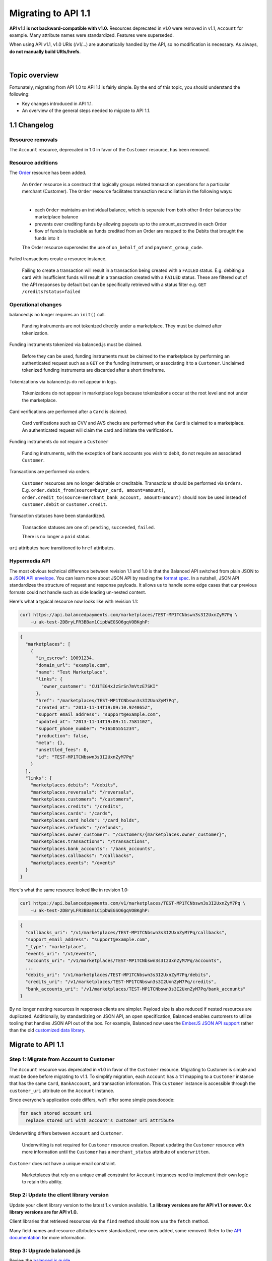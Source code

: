Migrating to API 1.1
======================

**API v1.1 is not backward-compatible with v1.0.** Resources deprecated in v1.0 were
removed in v1.1, ``Account`` for example. Many attribute names were standardized.
Features were superseded.

When using API v1.1, v1.0 URIs (/v1/...) are automatically handled by the API, so no
modification is necessary. As always, **do not manually build URIs/hrefs**.

|

Topic overview
-----------------

Fortunately, migrating from API 1.0 to API 1.1 is fairly simple.
By the end of this topic, you should understand the following:

- Key changes introduced in API 1.1.
- An overview of the general steps needed to migrate to API 1.1.


1.1 Changelog
---------------

Resource removals
~~~~~~~~~~~~~~~~~~

The ``Account`` resource, deprecated in 1.0 in favor of the ``Customer`` resource, has been removed.


Resource additions
~~~~~~~~~~~~~~~~~~~~

The `Order </1.1/guides/orders>`_ resource has been added.

  An ``Order`` resource is a construct that logically groups related transaction operations for a
  particular merchant (Customer). The ``Order`` resource facilitates transaction reconciliation in the
  following ways:

  |
  
  - each ``Order`` maintains an individual balance, which is separate from both other ``Order`` balances the marketplace balance
  - prevents over crediting funds by allowing payouts up to the amount_escrowed in each Order
  - flow of funds is trackable as funds credited from an Order are mapped to the Debits that brought the funds into it
  
  The Order resource supersedes the use of ``on_behalf_of`` and ``payment_group_code``.
  
Failed transactions create a resource instance.

  Failing to create a transaction will result in a transaction being created with a ``FAILED`` status.
  E.g. debiting a card with insufficient funds will result in a transaction created with a ``FAILED`` status.
  These are filtered out of the API responses by default but can be specifically retrieved with a status
  filter e.g. ``GET /credits?status=failed``


Operational changes
~~~~~~~~~~~~~~~~~~~~

balanced.js no longer requires an ``init()`` call.

  Funding instruments are not tokenized directly under a marketplace. They must be claimed after tokenization.

Funding instruments tokenized via balanced.js must be claimed.

  Before they can be used, funding instruments must be claimed to the marketplace by performing an
  authenticated request such as a ``GET`` on the funding instrument, or associating it to a ``Customer``.
  Unclaimed tokenized funding instruments are discarded after a short timeframe.

Tokenizations via balanced.js do not appear in logs.

  Tokenizations do not appear in marketplace logs because tokenizations occur at the root level
  and not under the marketplace.

Card verifications are performed after a ``Card`` is claimed.

  Card verifications such as CVV and AVS checks are performed when the ``Card`` is claimed to a
  marketplace. An authenticated request will claim the card and initiate the verifications.

Funding instruments do not require a ``Customer``

  Funding instruments, with the exception of bank accounts you wish to debit, do not require an associated
  ``Customer``.

Transactions are performed via orders.

  ``Customer`` resources are no longer debitable or creditable. Transactions should be performed via ``Orders``.
  E.g. ``order.debit_from(source=buyer_card, amount=amount)``,
  ``order.credit_to(source=merchant_bank_account, amount=amount)`` should now be used
  instead of ``customer.debit`` or ``customer.credit``.


Transaction statuses have been standardized.

  Transaction statuses are one of: ``pending``, ``succeeded``, ``failed``.
  
  There is no longer a ``paid`` status.


``uri`` attributes have transitioned to ``href`` attributes.


Hypermedia API
~~~~~~~~~~~~~~~

The most obvious technical difference between revision 1.1 and 1.0 is that the
Balanced API switched from plain JSON to a `JSON API envelope`_. You can learn
more about JSON API by reading the `format spec`_. In a nutshell, JSON API
standardizes the structure of request and response payloads. It allows us to
handle some edge cases that our previous formats could not handle such as side
loading un-nested content.

Here's what a typical resource now looks like with revision 1.1:

.. code-block:: bash

  curl https://api.balancedpayments.com/marketplaces/TEST-MP1TCNbswn3s3I2UxnZyM7Pq \
      -u ak-test-2DBryLFR3BBam1CipbWEGSO6gqVOBKghP:

.. code-block:: javascript

  {
    "marketplaces": [
      {
        "in_escrow": 10091234,
        "domain_url": "example.com",
        "name": "Test Marketplace",
        "links": {
          "owner_customer": "CU1TEG4xJzSrSn7mVtzE7SKI"
        },
        "href": "/marketplaces/TEST-MP1TCNbswn3s3I2UxnZyM7Pq",
        "created_at": "2013-11-14T19:09:10.924065Z",
        "support_email_address": "support@example.com",
        "updated_at": "2013-11-14T19:09:11.758110Z",
        "support_phone_number": "+16505551234",
        "production": false,
        "meta": {},
        "unsettled_fees": 0,
        "id": "TEST-MP1TCNbswn3s3I2UxnZyM7Pq"
      }
    ],
    "links": {
      "marketplaces.debits": "/debits",
      "marketplaces.reversals": "/reversals",
      "marketplaces.customers": "/customers",
      "marketplaces.credits": "/credits",
      "marketplaces.cards": "/cards",
      "marketplaces.card_holds": "/card_holds",
      "marketplaces.refunds": "/refunds",
      "marketplaces.owner_customer": "/customers/{marketplaces.owner_customer}",
      "marketplaces.transactions": "/transactions",
      "marketplaces.bank_accounts": "/bank_accounts",
      "marketplaces.callbacks": "/callbacks",
      "marketplaces.events": "/events"
    }
  }


Here's what the same resource looked like in revision 1.0:

.. code-block:: bash

  curl https://api.balancedpayments.com/v1/marketplaces/TEST-MP1TCNbswn3s3I2UxnZyM7Pq \
      -u ak-test-2DBryLFR3BBam1CipbWEGSO6gqVOBKghP:

.. code-block:: javascript

  {
    "callbacks_uri": "/v1/marketplaces/TEST-MP1TCNbswn3s3I2UxnZyM7Pq/callbacks",
    "support_email_address": "support@example.com",
    "_type": "marketplace",
    "events_uri": "/v1/events",
    "accounts_uri": "/v1/marketplaces/TEST-MP1TCNbswn3s3I2UxnZyM7Pq/accounts",
    ...
    "debits_uri": "/v1/marketplaces/TEST-MP1TCNbswn3s3I2UxnZyM7Pq/debits",
    "credits_uri": "/v1/marketplaces/TEST-MP1TCNbswn3s3I2UxnZyM7Pq/credits",
    "bank_accounts_uri": "/v1/marketplaces/TEST-MP1TCNbswn3s3I2UxnZyM7Pq/bank_accounts"
  }


By no longer nesting resources in responses clients are simpler. Payload size is
also reduced if nested resources are duplicated. Additionally, by standardizing
on JSON API, an open specification, Balanced enables customers to utilize
tooling that handles JSON API out of the box. For example, Balanced now uses
the `EmberJS JSON API support`_ rather than the old `customized data library`_.



Migrate to API 1.1
---------------------

Step 1: Migrate from Account to Customer
~~~~~~~~~~~~~~~~~~~~~~~~~~~~~~~~~~~~~~~~~~

The ``Account`` resource was deprecated in v1.0 in favor of the ``Customer`` resource.
Migrating to Customer is simple and must be done before migrating to v1.1. To simplify
migration, each ``Account`` has a 1:1 mapping to a ``Customer`` instance that has the
same ``Card``, ``BankAccount``, and transaction information. This ``Customer`` instance
is accessible through the ``customer_uri`` attribute on the ``Account`` instance.

Since everyone's application code differs, we'll offer some simple pseudocode:

.. code-block:: html

  for each stored account uri
    replace stored uri with account's customer_uri attribute


Underwriting differs between ``Account`` and ``Customer``.

  Underwriting is not required for ``Customer`` resource creation. Repeat updating the ``Customer``
  resource with more information until the ``Customer`` has a ``merchant_status`` attribute of
  ``underwritten``.

``Customer`` does not have a unique email constraint.

  Marketplaces that rely on a unique email constraint for ``Account`` instances need to implement
  their own logic to retain this ability.
  


Step 2: Update the client library version
~~~~~~~~~~~~~~~~~~~~~~~~~~~~~~~~~~~~~~~~~~~

Update your client library version to the latest 1.x version available. **1.x library versions
are for API v1.1 or newer. 0.x library versions are for API v1.0.**

Client libraries that retrieved resources via the ``find`` method should now use the
``fetch`` method.

Many field names and resource attributes were standardized, new ones added, some removed. Refer to the
`API documentation </1.1/api>`_ for more information.


Step 3: Upgrade balanced.js
~~~~~~~~~~~~~~~~~~~~~~~~~~~~~~

Review the `balanced.js guide </1.1/guides/balanced-js>`_.

Tokenizations do not appear in marketplace logs because tokenizations occur at the root level and
not under the marketplace. After tokenizing a card, claim it to the marketplace with an
authenticated request. This will also initiate card verifications, if the funding instrument is a
``Card``.

balanced.js no longer requires an ``init()`` call with the marketplace URI. Remove it.

Update fields for card payloads.

  - ``card_number`` is now ``number``.
  - ``security_code`` is now ``cvv``.
  - ``phone_number`` has been removed.
  - Address fields are no longer top level. Place them in an object as the ``address`` field.
  - ``street_address`` is now two separate fields, ``line1`` and ``line2``.
  - ``region`` has been removed.

Update fields for bank account payloads.

  ``type`` is now ``account_type``


Step 4: Update transaction logic to use ``Orders``
~~~~~~~~~~~~~~~~~~~~~~~~~~~~~~~~~~~~~~~~~~~~~~~~~~~~~~

In 1.0, transaction calls operated around the ``Customer`` resource, e.g. ``customer.debit``.
Transaction code logic should now be updated to use the ``Order`` resource.

We begin by creating an Order. ``merchant`` is an instance of a ``Customer``.

.. snippet:: order-create

Then we can debit a buyer.

.. snippet:: order-debit

Then we can credit the merchant.

.. snippet:: order-credit


See the `Orders guide </1.1/guides/orders>`_ for more information.

|

Associating a ``Customer`` and a ``Card`` is now done via the funding instrument.

.. snippet:: card-associate-to-customer


Additional resources
~~~~~~~~~~~~~~~~~~~~~~

Sometimes it helps to see a real-world example. Our example application, RentMyBikes,
demonstrates a Balanced integration in Python and Ruby on Rails. Below are pull
requests showing the process of migrating RentMyBikes to API 1.1 and introducing use
of the ``Order`` resource.

| RentMyBikes Rails 1.1 - https://github.com/balanced/rentmybikes-rails/pull/22
| RentMyBikes Rails Orders - https://github.com/balanced/rentmybikes-rails/pull/25



.. _format spec: http://jsonapi.org/format
.. _JSON API envelope: http://jsonapi.org/
.. _EmberJS JSON API support: https://github.com/daliwali/ember-json-api
.. _customized data library: https://github.com/balanced/balanced-dashboard/blob/master/app/models/core/serializers/rev0.js
.. _creating transactions with a failed status: https://gist.github.com/mjallday/7589639
.. _charging cards without a customer: https://gist.github.com/mjallday/7589592
.. _Orders resource: https://gist.github.com/mjallday/92940a2e9dcb07f5b038